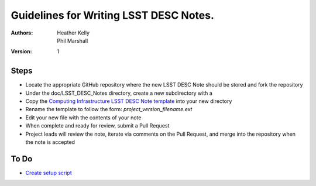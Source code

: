 ..
  Guidelines for Writing LSST DESC Notes. 

  See http://docs.lsst.codes/en/latest/development/docs/rst_styleguide.html
  for a guide to reStructuredText writing.

  Use the following syntax for sections:

  Sections
  ========

  and

  Subsections
  -----------

  and

  Subsubsections
  ^^^^^^^^^^^^^^

  To add images, add the image file to the same directory containing your note
  The reST syntax for adding the image is

  .. figure:: /filename.ext
     :name: fig-label
     :target: http://target.link/url

     Caption text.

   Feel free to delete this instructional comment.

======================================
Guidelines for Writing LSST DESC Notes. 
======================================

:Authors: - Heather Kelly
          - Phil Marshall

:Version: 1

Steps 
======

* Locate the appropriate GitHub repository where the new LSST DESC Note should be stored and fork the repository
* Under the doc/LSST_DESC_Notes directory, create a new subdirectory with a 
* Copy the `Computing Infrastructure LSST DESC Note template <https://github.com/DarkEnergyScienceCollaboration/ComputingInfrastructure/blob/master/doc/LSST_DESC_Notes/template_LSST_DESC_Note.rst>`__ into your new directory
* Rename the template to follow the form:  *project_version_filename.ext*

 

* Edit your new file with the contents of your note
* When complete and ready for review, submit a Pull Request
* Project leads will review the note, iterate via comments on the Pull Request, and merge into the repository when the note is accepted

To Do
======

* `Create setup script <https://github.com/DarkEnergyScienceCollaboration/ComputingInfrastructure/issues/28>`__ 







